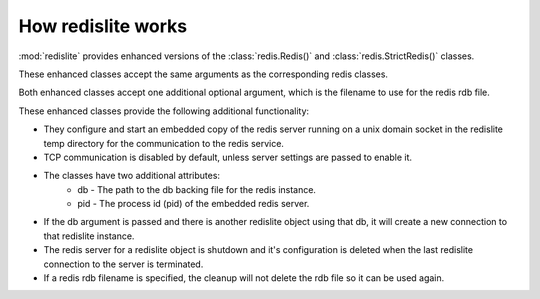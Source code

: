 How redislite works
===================

:mod:`redislite` provides enhanced versions of the :class:`redis.Redis()` and
:class:`redis.StrictRedis()` classes.

These enhanced classes accept the same arguments as the corresponding redis
classes.

Both enhanced classes accept one additional optional argument, which is the
filename to use for the redis rdb file.

These enhanced classes provide the following additional functionality:

* They configure and start an embedded copy of the redis server running on a
  unix domain socket in the redislite temp directory for the communication to
  the redis service.
* TCP communication is disabled by default, unless server settings are passed
  to enable it.
* The classes have two additional attributes:
    * db - The path to the db backing file for the redis instance.
    * pid - The process id (pid) of the embedded redis server.
* If the db argument is passed and there is another redislite object using
  that db, it will create a new connection to that redislite instance.
* The redis server for a redislite object is shutdown and it's configuration
  is deleted when the last redislite connection to the server is terminated.
* If a redis rdb filename is specified, the cleanup will not delete the rdb
  file so it can be used again.
